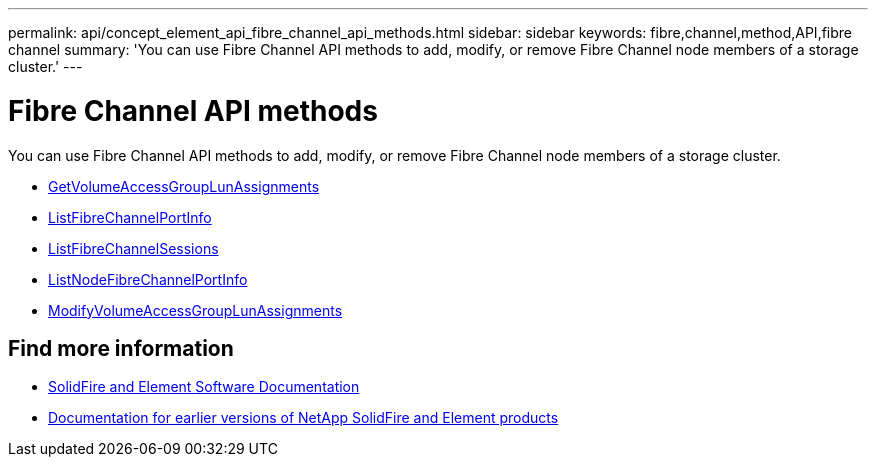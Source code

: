 ---
permalink: api/concept_element_api_fibre_channel_api_methods.html
sidebar: sidebar
keywords: fibre,channel,method,API,fibre channel
summary: 'You can use Fibre Channel API methods to add, modify, or remove Fibre Channel node members of a storage cluster.'
---

= Fibre Channel API methods
:icons: font
:imagesdir: ../media/

[.lead]
You can use Fibre Channel API methods to add, modify, or remove Fibre Channel node members of a storage cluster.

* xref:reference_element_api_getvolumeaccessgrouplunassignments.adoc[GetVolumeAccessGroupLunAssignments]
* xref:reference_element_api_listfibrechannelportinfo.adoc[ListFibreChannelPortInfo]
* xref:reference_element_api_listfibrechannelsessions.adoc[ListFibreChannelSessions]
* xref:reference_element_api_listnodefibrechannelportinfo.adoc[ListNodeFibreChannelPortInfo]
* xref:reference_element_api_modifyvolumeaccessgrouplunassignments.adoc[ModifyVolumeAccessGroupLunAssignments]

== Find more information
* https://docs.netapp.com/us-en/element-software/index.html[SolidFire and Element Software Documentation]
* https://docs.netapp.com/sfe-122/topic/com.netapp.ndc.sfe-vers/GUID-B1944B0E-B335-4E0B-B9F1-E960BF32AE56.html[Documentation for earlier versions of NetApp SolidFire and Element products^]
